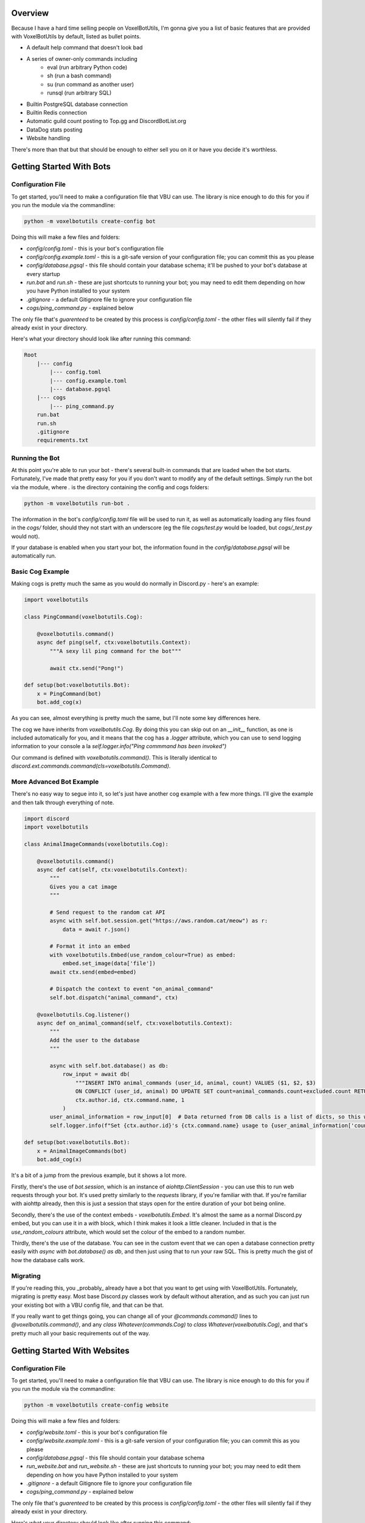 Overview
===========================================

Because I have a hard time selling people on VoxelBotUtils, I'm gonna give you a list of basic features that are provided with VoxelBotUtils by default, listed as bullet points.

* A default help command that doesn't look bad
* A series of owner-only commands including
    * eval (run arbitrary Python code)
    * sh (run a bash command)
    * su (run command as another user)
    * runsql (run arbitrary SQL)
* Builtin PostgreSQL database connection
* Builtin Redis connection
* Automatic guild count posting to Top.gg and DiscordBotList.org
* DataDog stats posting
* Website handling

There's more than that but that should be enough to either sell you on it or have you decide it's worthless.

Getting Started With Bots
===========================================

Configuration File
-------------------------------------

To get started, you'll need to make a configuration file that VBU can use. The library is nice enough to do this for you if you run the module via the commandline:

.. code-block:: bash

    python -m voxelbotutils create-config bot

Doing this will make a few files and folders:

* `config/config.toml` - this is your bot's configuration file
* `config/config.example.toml` - this is a git-safe version of your configuration file; you can commit this as you please
* `config/database.pgsql` - this file should contain your database schema; it'll be pushed to your bot's database at every startup
* `run.bat` and `run.sh` - these are just shortcuts to running your bot; you may need to edit them depending on how you have Python installed to your system
* `.gitignore` - a default Gitignore file to ignore your configuration file
* `cogs/ping_command.py` - explained below

The only file that's *guarenteed* to be created by this process is `config/config.toml` - the other files will silently fail if they already exist in your directory.

Here's what your directory should look like after running this command:

.. code-block:: none

    Root
        |--- config
            |--- config.toml
            |--- config.example.toml
            |--- database.pgsql
        |--- cogs
            |--- ping_command.py
        run.bat
        run.sh
        .gitignore
        requirements.txt

Running the Bot
---------------------------------------

At this point you're able to run your bot - there's several built-in commands that are loaded when the bot starts. Fortunately, I've made that pretty easy for you if you don't want to modify any of the default settings. Simply run the bot via the module, where `.` is the directory containing the config and cogs folders:

.. code-block:: bash

    python -m voxelbotutils run-bot .

The information in the bot's `config/config.toml` file will be used to run it, as well as automatically loading any files found in the `cogs/` folder, should they not start with an underscore (eg the file `cogs/test.py` would be loaded, but `cogs/_test.py` would not).

If your database is enabled when you start your bot, the information found in the `config/database.pgsql` will be automatically run.

Basic Cog Example
--------------------------------------

Making cogs is pretty much the same as you would do normally in Discord.py - here's an example:

.. code-block:: python

    import voxelbotutils

    class PingCommand(voxelbotutils.Cog):

        @voxelbotutils.command()
        async def ping(self, ctx:voxelbotutils.Context):
            """A sexy lil ping command for the bot"""

            await ctx.send("Pong!")

    def setup(bot:voxelbotutils.Bot):
        x = PingCommand(bot)
        bot.add_cog(x)

As you can see, almost everything is pretty much the same, but I'll note some key differences here.

The cog we have inherits from `voxelbotutils.Cog`. By doing this you can skip out on an `__init__` function, as one is included automatically for you, and it means that the cog has a `.logger` attribute, which you can use to send logging information to your console a la `self.logger.info("Ping commmand has been invoked")`

Our command is defined with `voxelbotutils.command()`. This is literally identical to `discord.ext.commands.command(cls=voxelbotutils.Command)`.

More Advanced Bot Example
--------------------------------------

There's no easy way to segue into it, so let's just have another cog example with a few more things. I'll give the example and then talk through everything of note.

.. code-block:: python

    import discord
    import voxelbotutils

    class AnimalImageCommands(voxelbotutils.Cog):

        @voxelbotutils.command()
        async def cat(self, ctx:voxelbotutils.Context):
            """
            Gives you a cat image
            """

            # Send request to the random cat API
            async with self.bot.session.get("https://aws.random.cat/meow") as r:
                data = await r.json()

            # Format it into an embed
            with voxelbotutils.Embed(use_random_colour=True) as embed:
                embed.set_image(data['file'])
            await ctx.send(embed=embed)

            # Dispatch the context to event "on_animal_command"
            self.bot.dispatch("animal_command", ctx)

        @voxelbotutils.Cog.listener()
        async def on_animal_command(self, ctx:voxelbotutils.Context):
            """
            Add the user to the database
            """

            async with self.bot.database() as db:
                row_input = await db(
                    """INSERT INTO animal_commands (user_id, animal, count) VALUES ($1, $2, $3)
                    ON CONFLICT (user_id, animal) DO UPDATE SET count=animal_commands.count+excluded.count RETURNING *""",
                    ctx.author.id, ctx.command.name, 1
                )
            user_animal_information = row_input[0]  # Data returned from DB calls is a list of dicts, so this would be [{'user_id': ctx.author.id, ...}]
            self.logger.info(f"Set {ctx.author.id}'s {ctx.command.name} usage to {user_animal_information['count']}")

    def setup(bot:voxelbotutils.Bot):
        x = AnimalImageCommands(bot)
        bot.add_cog(x)

It's a bit of a jump from the previous example, but it shows a lot more.

Firstly, there's the use of `bot.session`, which is an instance of `aiohttp.ClientSession` - you can use this to run web requests through your bot. It's used pretty similarly to the `requests` library, if you're familiar with that. If you're familiar with aiohttp already, then this is just a session that stays open for the entire duration of your bot being online.

Secondly, there's the use of the context embeds - `voxelbotutils.Embed`. It's almost the same as a normal Discord.py embed, but you can use it in a `with` block, which I think makes it look a little cleaner. Included in that is the `use_random_colours` attribute, which would set the colour of the embed to a random number.

Thirdly, there's the use of the database. You can see in the custom event that we can open a database connection pretty easily with `async with bot.database() as db`, and then just using that to run your raw SQL. This is pretty much the gist of how the database calls work.

Migrating
--------------------------------------

If you're reading this, you _probably_ already have a bot that you want to get using with VoxelBotUtils. Fortunately, migrating is pretty easy. Most base Discord.py classes work by default without alteration, and as such you can just run your existing bot with a VBU config file, and that can be that.

If you really want to get things going, you can change all of your `@commands.command()` lines to `@voxelbotutils.command()`, and any `class Whatever(commands.Cog)` to `class Whatever(voxelbotutils.Cog)`, and that's pretty much all your basic requirements out of the way.

Getting Started With Websites
===========================================

Configuration File
-------------------------------------

To get started, you'll need to make a configuration file that VBU can use. The library is nice enough to do this for you if you run the module via the commandline:

.. code-block:: bash

    python -m voxelbotutils create-config website

Doing this will make a few files and folders:

* `config/website.toml` - this is your bot's configuration file
* `config/website.example.toml` - this is a git-safe version of your configuration file; you can commit this as you please
* `config/database.pgsql` - this file should contain your database schema
* `run_website.bat` and `run_website.sh` - these are just shortcuts to running your bot; you may need to edit them depending on how you have Python installed to your system
* `.gitignore` - a default Gitignore file to ignore your configuration file
* `cogs/ping_command.py` - explained below

The only file that's *guarenteed* to be created by this process is `config/config.toml` - the other files will silently fail if they already exist in your directory.

Here's what your directory should look like after running this command:

.. code-block:: none

    Root
        |--- config
            |--- website.toml
            |--- website.example.toml
            |--- database.pgsql
        |--- website
            |--- static
                |--- .gitkeep
            |--- templates
                |--- .gitkeep
            |--- frontend.py
            |--- backend.py
        run_webste.bat
        run_webste.sh
        .gitignore
        requirements.txt

Running the Website
---------------------------------------

You can write your website routes in the `frontend.py` and `backend.py` files (as well as any other files you specify in your config) and run your website like so:

.. code-block:: bash

    python -m voxelbotutils run-website .
